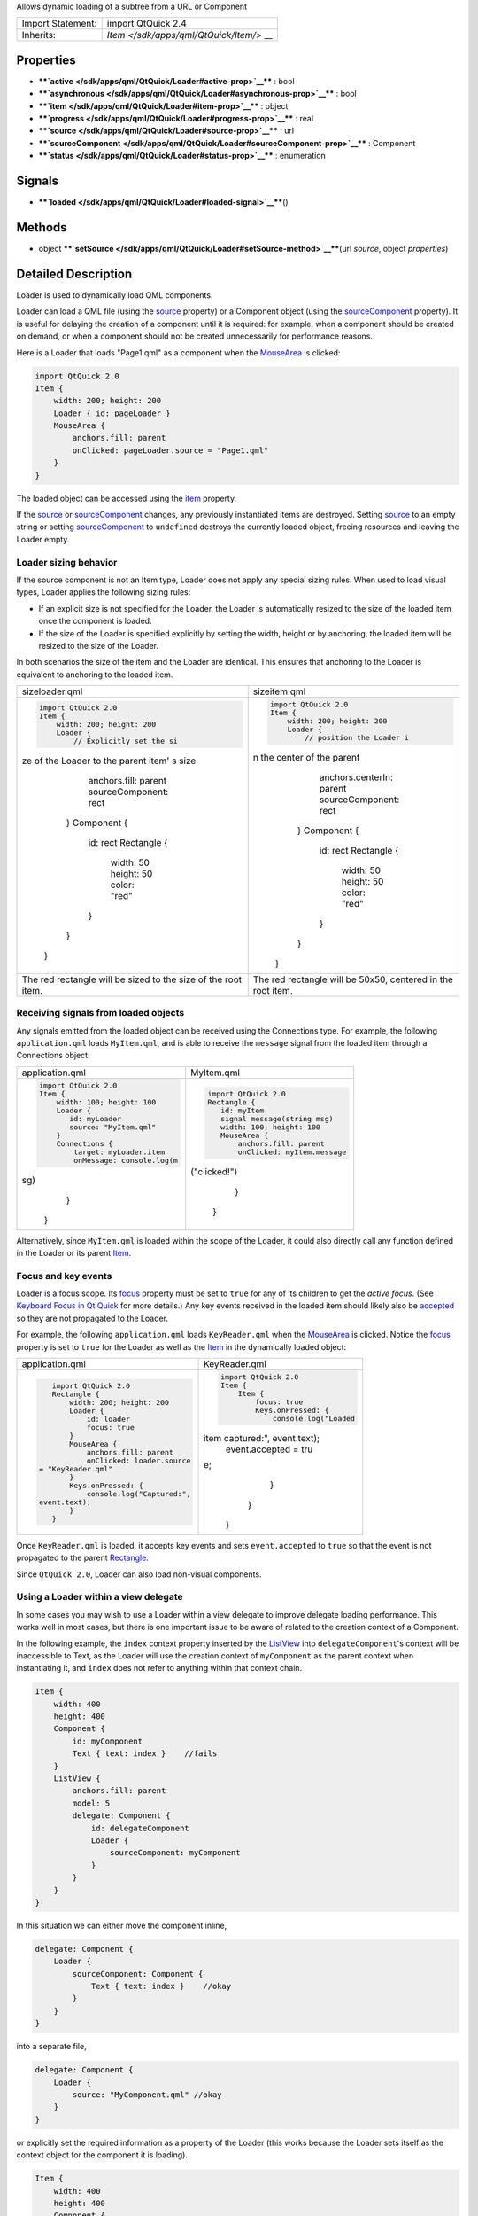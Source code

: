 Allows dynamic loading of a subtree from a URL or Component

+--------------------------------------+--------------------------------------+
| Import Statement:                    | import QtQuick 2.4                   |
+--------------------------------------+--------------------------------------+
| Inherits:                            | `Item </sdk/apps/qml/QtQuick/Item/>` |
|                                      | __                                   |
+--------------------------------------+--------------------------------------+

Properties
----------

-  ****`active </sdk/apps/qml/QtQuick/Loader#active-prop>`__**** : bool
-  ****`asynchronous </sdk/apps/qml/QtQuick/Loader#asynchronous-prop>`__****
   : bool
-  ****`item </sdk/apps/qml/QtQuick/Loader#item-prop>`__**** : object
-  ****`progress </sdk/apps/qml/QtQuick/Loader#progress-prop>`__**** :
   real
-  ****`source </sdk/apps/qml/QtQuick/Loader#source-prop>`__**** : url
-  ****`sourceComponent </sdk/apps/qml/QtQuick/Loader#sourceComponent-prop>`__****
   : Component
-  ****`status </sdk/apps/qml/QtQuick/Loader#status-prop>`__**** :
   enumeration

Signals
-------

-  ****`loaded </sdk/apps/qml/QtQuick/Loader#loaded-signal>`__****\ ()

Methods
-------

-  object
   ****`setSource </sdk/apps/qml/QtQuick/Loader#setSource-method>`__****\ (url
   *source*, object *properties*)

Detailed Description
--------------------

Loader is used to dynamically load QML components.

Loader can load a QML file (using the
`source </sdk/apps/qml/QtQuick/Loader#source-prop>`__ property) or a
Component object (using the
`sourceComponent </sdk/apps/qml/QtQuick/Loader#sourceComponent-prop>`__
property). It is useful for delaying the creation of a component until
it is required: for example, when a component should be created on
demand, or when a component should not be created unnecessarily for
performance reasons.

Here is a Loader that loads "Page1.qml" as a component when the
`MouseArea </sdk/apps/qml/QtQuick/MouseArea/>`__ is clicked:

.. code:: qml

    import QtQuick 2.0
    Item {
        width: 200; height: 200
        Loader { id: pageLoader }
        MouseArea {
            anchors.fill: parent
            onClicked: pageLoader.source = "Page1.qml"
        }
    }

The loaded object can be accessed using the
`item </sdk/apps/qml/QtQuick/Loader#item-prop>`__ property.

If the `source </sdk/apps/qml/QtQuick/Loader#source-prop>`__ or
`sourceComponent </sdk/apps/qml/QtQuick/Loader#sourceComponent-prop>`__
changes, any previously instantiated items are destroyed. Setting
`source </sdk/apps/qml/QtQuick/Loader#source-prop>`__ to an empty string
or setting
`sourceComponent </sdk/apps/qml/QtQuick/Loader#sourceComponent-prop>`__
to ``undefined`` destroys the currently loaded object, freeing resources
and leaving the Loader empty.

Loader sizing behavior
~~~~~~~~~~~~~~~~~~~~~~

If the source component is not an Item type, Loader does not apply any
special sizing rules. When used to load visual types, Loader applies the
following sizing rules:

-  If an explicit size is not specified for the Loader, the Loader is
   automatically resized to the size of the loaded item once the
   component is loaded.
-  If the size of the Loader is specified explicitly by setting the
   width, height or by anchoring, the loaded item will be resized to the
   size of the Loader.

In both scenarios the size of the item and the Loader are identical.
This ensures that anchoring to the Loader is equivalent to anchoring to
the loaded item.

+--------------------------------------+--------------------------------------+
| sizeloader.qml                       | sizeitem.qml                         |
+--------------------------------------+--------------------------------------+
| .. code:: qml                        | .. code:: qml                        |
|                                      |                                      |
|     import QtQuick 2.0               |     import QtQuick 2.0               |
|     Item {                           |     Item {                           |
|         width: 200; height: 200      |         width: 200; height: 200      |
|         Loader {                     |         Loader {                     |
|             // Explicitly set the si |             // position the Loader i |
| ze of the Loader to the parent item' | n the center of the parent           |
| s size                               |             anchors.centerIn: parent |
|             anchors.fill: parent     |             sourceComponent: rect    |
|             sourceComponent: rect    |         }                            |
|         }                            |         Component {                  |
|         Component {                  |             id: rect                 |
|             id: rect                 |             Rectangle {              |
|             Rectangle {              |                 width: 50            |
|                 width: 50            |                 height: 50           |
|                 height: 50           |                 color: "red"         |
|                 color: "red"         |             }                        |
|             }                        |         }                            |
|         }                            |     }                                |
|     }                                |                                      |
+--------------------------------------+--------------------------------------+
| The red rectangle will be sized to   | The red rectangle will be 50x50,     |
| the size of the root item.           | centered in the root item.           |
+--------------------------------------+--------------------------------------+

Receiving signals from loaded objects
~~~~~~~~~~~~~~~~~~~~~~~~~~~~~~~~~~~~~

Any signals emitted from the loaded object can be received using the
Connections type. For example, the following ``application.qml`` loads
``MyItem.qml``, and is able to receive the ``message`` signal from the
loaded item through a Connections object:

+--------------------------------------+--------------------------------------+
| application.qml                      | MyItem.qml                           |
+--------------------------------------+--------------------------------------+
| .. code:: qml                        | .. code:: qml                        |
|                                      |                                      |
|     import QtQuick 2.0               |     import QtQuick 2.0               |
|     Item {                           |     Rectangle {                      |
|         width: 100; height: 100      |        id: myItem                    |
|         Loader {                     |        signal message(string msg)    |
|            id: myLoader              |        width: 100; height: 100       |
|            source: "MyItem.qml"      |        MouseArea {                   |
|         }                            |            anchors.fill: parent      |
|         Connections {                |            onClicked: myItem.message |
|             target: myLoader.item    | ("clicked!")                         |
|             onMessage: console.log(m |        }                             |
| sg)                                  |     }                                |
|         }                            |                                      |
|     }                                |                                      |
+--------------------------------------+--------------------------------------+

Alternatively, since ``MyItem.qml`` is loaded within the scope of the
Loader, it could also directly call any function defined in the Loader
or its parent `Item </sdk/apps/qml/QtQuick/Item/>`__.

Focus and key events
~~~~~~~~~~~~~~~~~~~~

Loader is a focus scope. Its
`focus </sdk/apps/qml/QtQuick/Item#focus-prop>`__ property must be set
to ``true`` for any of its children to get the *active focus*. (See
`Keyboard Focus in Qt
Quick </sdk/apps/qml/QtQuick/qtquick-input-focus/>`__ for more details.)
Any key events received in the loaded item should likely also be
`accepted </sdk/apps/qml/QtQuick/KeyEvent#accepted-prop>`__ so they are
not propagated to the Loader.

For example, the following ``application.qml`` loads ``KeyReader.qml``
when the `MouseArea </sdk/apps/qml/QtQuick/MouseArea/>`__ is clicked.
Notice the `focus </sdk/apps/qml/QtQuick/Item#focus-prop>`__ property is
set to ``true`` for the Loader as well as the
`Item </sdk/apps/qml/QtQuick/Item/>`__ in the dynamically loaded object:

+--------------------------------------+--------------------------------------+
| application.qml                      | KeyReader.qml                        |
+--------------------------------------+--------------------------------------+
| .. code:: qml                        | .. code:: qml                        |
|                                      |                                      |
|     import QtQuick 2.0               |     import QtQuick 2.0               |
|     Rectangle {                      |     Item {                           |
|         width: 200; height: 200      |         Item {                       |
|         Loader {                     |             focus: true              |
|             id: loader               |             Keys.onPressed: {        |
|             focus: true              |                 console.log("Loaded  |
|         }                            | item captured:", event.text);        |
|         MouseArea {                  |                 event.accepted = tru |
|             anchors.fill: parent     | e;                                   |
|             onClicked: loader.source |             }                        |
|  = "KeyReader.qml"                   |         }                            |
|         }                            |     }                                |
|         Keys.onPressed: {            |                                      |
|             console.log("Captured:", |                                      |
|  event.text);                        |                                      |
|         }                            |                                      |
|     }                                |                                      |
+--------------------------------------+--------------------------------------+

Once ``KeyReader.qml`` is loaded, it accepts key events and sets
``event.accepted`` to ``true`` so that the event is not propagated to
the parent `Rectangle </sdk/apps/qml/QtQuick/Rectangle/>`__.

Since ``QtQuick 2.0``, Loader can also load non-visual components.

Using a Loader within a view delegate
~~~~~~~~~~~~~~~~~~~~~~~~~~~~~~~~~~~~~

In some cases you may wish to use a Loader within a view delegate to
improve delegate loading performance. This works well in most cases, but
there is one important issue to be aware of related to the creation
context of a Component.

In the following example, the ``index`` context property inserted by the
`ListView </sdk/apps/qml/QtQuick/ListView/>`__ into
``delegateComponent``'s context will be inaccessible to Text, as the
Loader will use the creation context of ``myComponent`` as the parent
context when instantiating it, and ``index`` does not refer to anything
within that context chain.

.. code:: qml

    Item {
        width: 400
        height: 400
        Component {
            id: myComponent
            Text { text: index }    //fails
        }
        ListView {
            anchors.fill: parent
            model: 5
            delegate: Component {
                id: delegateComponent
                Loader {
                    sourceComponent: myComponent
                }
            }
        }
    }

In this situation we can either move the component inline,

.. code:: qml

            delegate: Component {
                Loader {
                    sourceComponent: Component {
                        Text { text: index }    //okay
                    }
                }
            }

into a separate file,

.. code:: qml

            delegate: Component {
                Loader {
                    source: "MyComponent.qml" //okay
                }
            }

or explicitly set the required information as a property of the Loader
(this works because the Loader sets itself as the context object for the
component it is loading).

.. code:: qml

    Item {
        width: 400
        height: 400
        Component {
            id: myComponent
            Text { text: modelIndex }    //okay
        }
        ListView {
            anchors.fill: parent
            model: 5
            delegate: Component {
                Loader {
                    property int modelIndex: index
                    sourceComponent: myComponent
                }
            }
        }
    }

**See also** Dynamic Object Creation.

Property Documentation
----------------------

+--------------------------------------------------------------------------+
|        \ active : bool                                                   |
+--------------------------------------------------------------------------+

This property is ``true`` if the Loader is currently active. The default
value for this property is ``true``.

If the Loader is inactive, changing the
`source </sdk/apps/qml/QtQuick/Loader#source-prop>`__ or
`sourceComponent </sdk/apps/qml/QtQuick/Loader#sourceComponent-prop>`__
will not cause the item to be instantiated until the Loader is made
active.

Setting the value to inactive will cause any
`item </sdk/apps/qml/QtQuick/Loader#item-prop>`__ loaded by the loader
to be released, but will not affect the
`source </sdk/apps/qml/QtQuick/Loader#source-prop>`__ or
`sourceComponent </sdk/apps/qml/QtQuick/Loader#sourceComponent-prop>`__.

The `status </sdk/apps/qml/QtQuick/Loader#status-prop>`__ of an inactive
loader is always ``Null``.

**See also** `source </sdk/apps/qml/QtQuick/Loader#source-prop>`__ and
`sourceComponent </sdk/apps/qml/QtQuick/Loader#sourceComponent-prop>`__.

| 

+--------------------------------------------------------------------------+
|        \ asynchronous : bool                                             |
+--------------------------------------------------------------------------+

This property holds whether the component will be instantiated
asynchronously.

When used in conjunction with the
`source </sdk/apps/qml/QtQuick/Loader#source-prop>`__ property, loading
and compilation will also be performed in a background thread.

Loading asynchronously creates the objects declared by the component
across multiple frames, and reduces the likelihood of glitches in
animation. When loading asynchronously the status will change to
Loader.Loading. Once the entire component has been created, the
`item </sdk/apps/qml/QtQuick/Loader#item-prop>`__ will be available and
the status will change to Loader.Ready.

To avoid seeing the items loading progressively set ``visible``
appropriately, e.g.

.. code:: cpp

    Loader {
        source: "mycomponent.qml"
        asynchronous: true
        visible: status == Loader.Ready
    }

Note that this property affects object instantiation only; it is
unrelated to loading a component asynchronously via a network.

| 

+--------------------------------------------------------------------------+
|        \ item : object                                                   |
+--------------------------------------------------------------------------+

This property holds the top-level object that is currently loaded.

Since ``QtQuick 2.0``, Loader can load any object type.

| 

+--------------------------------------------------------------------------+
|        \ progress : real                                                 |
+--------------------------------------------------------------------------+

This property holds the progress of loading QML data from the network,
from 0.0 (nothing loaded) to 1.0 (finished). Most QML files are quite
small, so this value will rapidly change from 0 to 1.

**See also** `status </sdk/apps/qml/QtQuick/Loader#status-prop>`__.

| 

+--------------------------------------------------------------------------+
|        \ source : url                                                    |
+--------------------------------------------------------------------------+

This property holds the URL of the QML component to instantiate.

Since ``QtQuick 2.0``, Loader is able to load any type of object; it is
not restricted to Item types.

To unload the currently loaded object, set this property to an empty
string, or set
`sourceComponent </sdk/apps/qml/QtQuick/Loader#sourceComponent-prop>`__
to ``undefined``. Setting ``source`` to a new URL will also cause the
item created by the previous URL to be unloaded.

**See also**
`sourceComponent </sdk/apps/qml/QtQuick/Loader#sourceComponent-prop>`__,
`status </sdk/apps/qml/QtQuick/Loader#status-prop>`__, and
`progress </sdk/apps/qml/QtQuick/Loader#progress-prop>`__.

| 

+--------------------------------------------------------------------------+
|        \ sourceComponent : Component                                     |
+--------------------------------------------------------------------------+

This property holds the Component to instantiate.

.. code:: qml

    Item {
        Component {
            id: redSquare
            Rectangle { color: "red"; width: 10; height: 10 }
        }
        Loader { sourceComponent: redSquare }
        Loader { sourceComponent: redSquare; x: 10 }
    }

To unload the currently loaded object, set this property to
``undefined``.

Since ``QtQuick 2.0``, Loader is able to load any type of object; it is
not restricted to Item types.

**See also** `source </sdk/apps/qml/QtQuick/Loader#source-prop>`__ and
`progress </sdk/apps/qml/QtQuick/Loader#progress-prop>`__.

| 

+--------------------------------------------------------------------------+
|        \ status : enumeration                                            |
+--------------------------------------------------------------------------+

This property holds the status of QML loading. It can be one of:

-  Loader.Null - the loader is inactive or no QML source has been set
-  Loader.Ready - the QML source has been loaded
-  Loader.Loading - the QML source is currently being loaded
-  Loader.Error - an error occurred while loading the QML source

Use this status to provide an update or respond to the status change in
some way. For example, you could:

-  Trigger a state change:

   .. code:: qml

       State { name: 'loaded'; when: loader.status == Loader.Ready }

-  Implement an ``onStatusChanged`` signal handler:

   .. code:: qml

       Loader {
           id: loader
           onStatusChanged: if (loader.status == Loader.Ready) console.log('Loaded')
       }

-  Bind to the status value:

   .. code:: qml

       Text { text: loader.status == Loader.Ready ? 'Loaded' : 'Not loaded' }

Note that if the source is a local file, the status will initially be
Ready (or Error). While there will be no onStatusChanged signal in that
case, the onLoaded will still be invoked.

**See also** `progress </sdk/apps/qml/QtQuick/Loader#progress-prop>`__.

| 

Signal Documentation
--------------------

+--------------------------------------------------------------------------+
|        \ loaded()                                                        |
+--------------------------------------------------------------------------+

This signal is emitted when the
`status </sdk/apps/qml/QtQuick/Loader#status-prop>`__ becomes
``Loader.Ready``, or on successful initial load.

The corresponding handler is ``onLoaded``.

| 

Method Documentation
--------------------

+--------------------------------------------------------------------------+
|        \ object setSource(url *source*, object *properties*)             |
+--------------------------------------------------------------------------+

Creates an object instance of the given *source* component that will
have the given *properties*. The *properties* argument is optional. The
instance will be accessible via the
`item </sdk/apps/qml/QtQuick/Loader#item-prop>`__ property once loading
and instantiation is complete.

If the `active </sdk/apps/qml/QtQuick/Loader#active-prop>`__ property is
``false`` at the time when this function is called, the given *source*
component will not be loaded but the *source* and initial *properties*
will be cached. When the loader is made
`active </sdk/apps/qml/QtQuick/Loader#active-prop>`__, an instance of
the *source* component will be created with the initial *properties*
set.

Setting the initial property values of an instance of a component in
this manner will **not** trigger any associated
`Behavior </sdk/apps/qml/QtQuick/Behavior/>`__\ s.

Note that the cached *properties* will be cleared if the
`source </sdk/apps/qml/QtQuick/Loader#source-prop>`__ or
`sourceComponent </sdk/apps/qml/QtQuick/Loader#sourceComponent-prop>`__
is changed after calling this function but prior to setting the loader
`active </sdk/apps/qml/QtQuick/Loader#active-prop>`__.

Example:

+--------------------------------------+--------------------------------------+
| .. code:: qml                        | .. code:: qml                        |
|                                      |                                      |
|     // ExampleComponent.qml          |     // example.qml                   |
|     import QtQuick 2.0               |     import QtQuick 2.0               |
|     Rectangle {                      |     Item {                           |
|         id: rect                     |         Loader {                     |
|         color: "red"                 |             id: squareLoader         |
|         width: 10                    |             onLoaded: console.log(sq |
|         height: 10                   | uareLoader.item.width); // prints [1 |
|         Behavior on color {          | 0], not [30]                         |
|             NumberAnimation {        |         }                            |
|                 target: rect         |         Component.onCompleted: {     |
|                 property: "width"    |             squareLoader.setSource(" |
|                 to: (rect.width + 20 | ExampleComponent.qml", { "color": "b |
| )                                    | lue" });                             |
|                 duration: 0          |             // will trigger the onLo |
|             }                        | aded code when complete.             |
|         }                            |         }                            |
|     }                                |     }                                |
+--------------------------------------+--------------------------------------+

**See also** `source </sdk/apps/qml/QtQuick/Loader#source-prop>`__ and
`active </sdk/apps/qml/QtQuick/Loader#active-prop>`__.

| 
